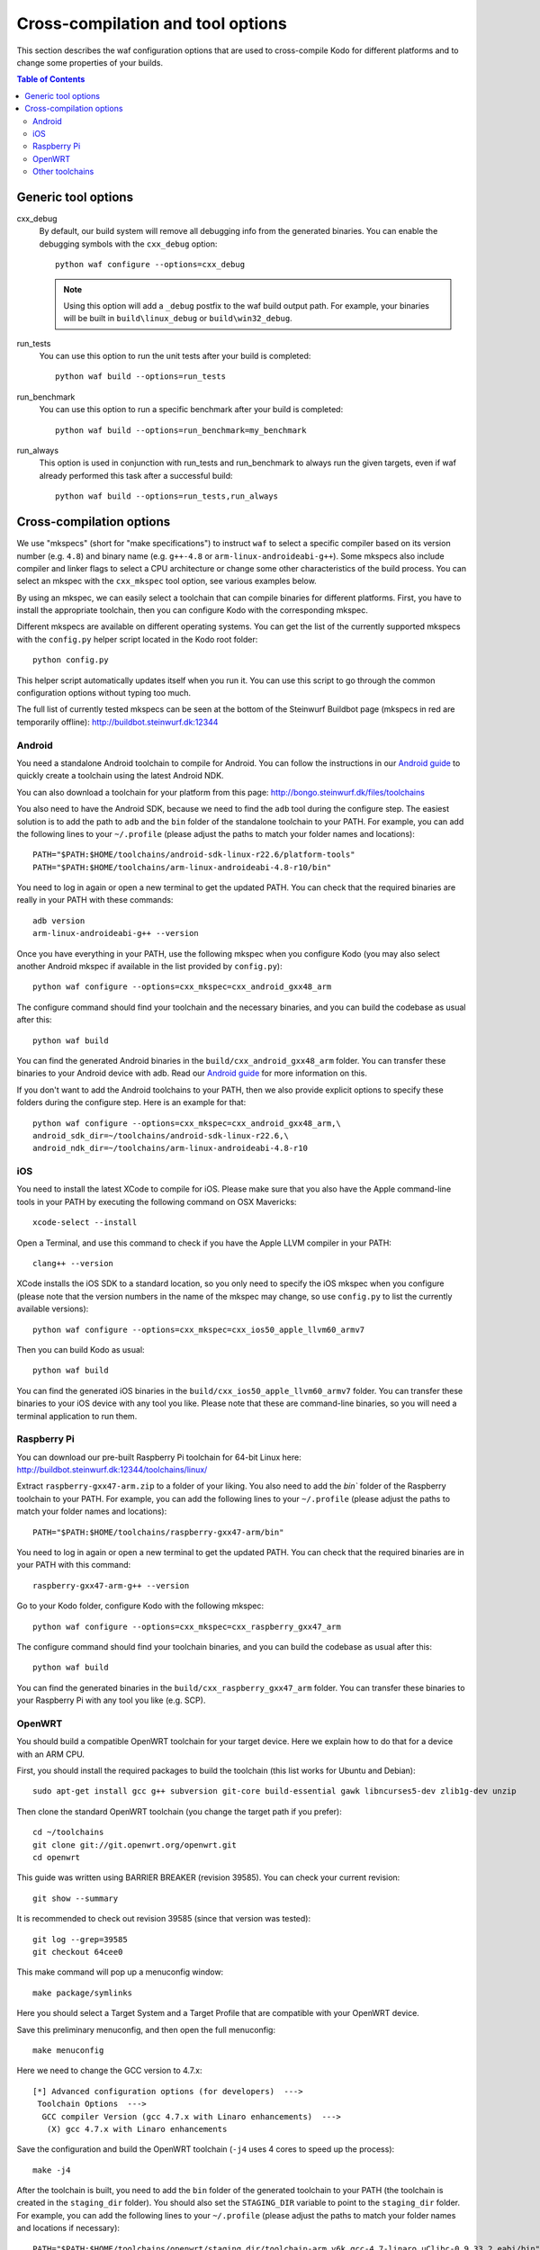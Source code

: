 .. _cross_compile:

Cross-compilation and tool options
==================================

This section describes the waf configuration options that are used to
cross-compile Kodo for different platforms and to change some properties
of your builds.

.. contents:: Table of Contents
   :local:

Generic tool options
--------------------

cxx_debug
    By default, our build system will remove all debugging info from the
    generated binaries. You can enable the debugging symbols with the
    ``cxx_debug`` option::

        python waf configure --options=cxx_debug

    .. note:: Using this option will add a ``_debug`` postfix to the waf build
              output path. For example, your binaries will be built in
              ``build\linux_debug`` or ``build\win32_debug``.

run_tests
    You can use this option to run the unit tests after your build is
    completed::

        python waf build --options=run_tests

run_benchmark
    You can use this option to run a specific benchmark after your build is
    completed::

        python waf build --options=run_benchmark=my_benchmark

run_always
    This option is used in conjunction with run_tests and run_benchmark to
    always run the given targets, even if waf already performed this task after
    a successful build::

        python waf build --options=run_tests,run_always


Cross-compilation options
-------------------------

We use "mkspecs" (short for "make specifications") to instruct ``waf`` to select
a specific compiler based on its version number (e.g. ``4.8``) and binary name
(e.g. ``g++-4.8`` or ``arm-linux-androideabi-g++``). Some mkspecs also
include compiler and linker flags to select a CPU architecture or
change some other characteristics of the build process. You can select an
mkspec with the ``cxx_mkspec`` tool option, see various examples below.

By using an mkspec, we can easily select a toolchain that can compile binaries
for different platforms. First, you have to install the appropriate toolchain,
then you can configure Kodo with the corresponding mkspec.

Different mkspecs are available on different operating systems. You can
get the list of the currently supported mkspecs with the ``config.py`` helper
script located in the Kodo root folder::

    python config.py

This helper script automatically updates itself when you run it. You can use
this script to go through the common configuration options without typing
too much.

The full list of currently tested mkspecs can be seen at the bottom of the
Steinwurf Buildbot page (mkspecs in red are temporarily offline):
http://buildbot.steinwurf.dk:12344

Android
.......
You need a standalone Android toolchain to compile for Android. You can follow
the instructions in our `Android guide`_ to quickly create a toolchain using
the latest Android NDK.

You can also download a toolchain for your platform from this page:
http://bongo.steinwurf.dk/files/toolchains

You also need to have the Android SDK, because we need to find the ``adb`` tool
during the configure step. The easiest solution is to add the path to ``adb``
and the ``bin`` folder of the standalone toolchain to your PATH. For example,
you can add the following lines to your ``~/.profile`` (please adjust the
paths to match your folder names and locations)::

    PATH="$PATH:$HOME/toolchains/android-sdk-linux-r22.6/platform-tools"
    PATH="$PATH:$HOME/toolchains/arm-linux-androideabi-4.8-r10/bin"

You need to log in again or open a new terminal to get the updated PATH.
You can check that the required binaries are really in your PATH with these
commands::

    adb version
    arm-linux-androideabi-g++ --version

Once you have everything in your PATH, use the following mkspec when you
configure Kodo (you may also select another Android mkspec if available
in the list provided by ``config.py``)::

    python waf configure --options=cxx_mkspec=cxx_android_gxx48_arm

The configure command should find your toolchain and the necessary binaries,
and you can build the codebase as usual after this::

    python waf build

You can find the generated Android binaries in the
``build/cxx_android_gxx48_arm`` folder. You can transfer these binaries to your
Android device with adb. Read our `Android guide`_ for more information on this.

If you don't want to add the Android toolchains to your PATH, then we also
provide explicit options to specify these folders during the configure step.
Here is an example for that::

    python waf configure --options=cxx_mkspec=cxx_android_gxx48_arm,\
    android_sdk_dir=~/toolchains/android-sdk-linux-r22.6,\
    android_ndk_dir=~/toolchains/arm-linux-androideabi-4.8-r10

.. _Android guide: https://github.com/steinwurf/steinwurf-labs/blob/master/docs/android-c-application.rst


iOS
...
You need to install the latest XCode to compile for iOS. Please make sure
that you also have the Apple command-line tools in your PATH by executing
the following command on OSX Mavericks::

    xcode-select --install

Open a Terminal, and use this command to check if you have the Apple LLVM
compiler in your PATH::

    clang++ --version

XCode installs the iOS SDK to a standard location, so you only need to specify
the iOS mkspec when you configure (please note that the version numbers in
the name of the mkspec may change, so use ``config.py`` to list the currently
available versions)::

    python waf configure --options=cxx_mkspec=cxx_ios50_apple_llvm60_armv7

Then you can build Kodo as usual::

    python waf build

You can find the generated iOS binaries in the
``build/cxx_ios50_apple_llvm60_armv7`` folder. You can transfer these binaries
to your iOS device with any tool you like. Please note that these are
command-line binaries, so you will need a terminal application to run them.


Raspberry Pi
............
You can download our pre-built Raspberry Pi toolchain for 64-bit Linux here:
http://buildbot.steinwurf.dk:12344/toolchains/linux/

Extract ``raspberry-gxx47-arm.zip`` to a folder of your liking. You also need
to add the `bin`` folder of the Raspberry toolchain to your PATH. For example,
you can add the following lines to your ``~/.profile`` (please adjust the
paths to match your folder names and locations)::

    PATH="$PATH:$HOME/toolchains/raspberry-gxx47-arm/bin"

You need to log in again or open a new terminal to get the updated PATH.
You can check that the required binaries are in your PATH with this command::

    raspberry-gxx47-arm-g++ --version

Go to your Kodo folder, configure Kodo with the following mkspec::

    python waf configure --options=cxx_mkspec=cxx_raspberry_gxx47_arm

The configure command should find your toolchain binaries,
and you can build the codebase as usual after this::

    python waf build

You can find the generated binaries in the
``build/cxx_raspberry_gxx47_arm`` folder. You can transfer these binaries
to your Raspberry Pi with any tool you like (e.g. SCP).


OpenWRT
.......
You should build a compatible OpenWRT toolchain for your target device.
Here we explain how to do that for a device with an ARM CPU.

First, you should install the required packages to build the toolchain (this
list works for Ubuntu and Debian)::

    sudo apt-get install gcc g++ subversion git-core build-essential gawk libncurses5-dev zlib1g-dev unzip

Then clone the standard OpenWRT toolchain (you change the target path if
you prefer)::

    cd ~/toolchains
    git clone git://git.openwrt.org/openwrt.git
    cd openwrt

This guide was written using BARRIER BREAKER (revision 39585).
You can check your current revision::

    git show --summary

It is recommended to check out revision 39585 (since that version was tested)::

    git log --grep=39585
    git checkout 64cee0

This make command will pop up a menuconfig window::

    make package/symlinks

Here you should select a Target System and a Target Profile that are
compatible with your OpenWRT device.

Save this preliminary menuconfig, and then open the full menuconfig::

    make menuconfig

Here we need to change the GCC version to 4.7.x::

    [*] Advanced configuration options (for developers)  --->
     Toolchain Options  --->
      GCC compiler Version (gcc 4.7.x with Linaro enhancements)  --->
       (X) gcc 4.7.x with Linaro enhancements

Save the configuration and build the OpenWRT toolchain (``-j4`` uses 4 cores to
speed up the process)::

    make -j4

After the toolchain is built, you need to add the ``bin`` folder of the
generated toolchain to your PATH (the toolchain is created in the
``staging_dir`` folder). You should also set the ``STAGING_DIR`` variable
to point to the ``staging_dir`` folder. For example, you can add the following
lines to your ``~/.profile`` (please adjust the paths to match your folder
names and locations if necessary)::

    PATH="$PATH:$HOME/toolchains/openwrt/staging_dir/toolchain-arm_v6k_gcc-4.7-linaro_uClibc-0.9.33.2_eabi/bin"
    STAGING_DIR="$HOME/toolchains/openwrt/trunk/staging_dir/"
    export STAGING_DIR

You need to log in again or open a new terminal to get the updated PATH.
You can check that the required binaries are in your PATH with this command::

    arm-openwrt-linux-g++ --version

Go to your Kodo folder, and configure Kodo with the following mkspec::

    python waf configure --options=cxx_mkspec=cxx_crosslinux_gxx47_arm

The configure command should find your toolchain binaries,
and you can build the codebase as usual after this::

    python waf build

You can find the generated binaries in the
``build/cxx_crosslinux_gxx47_arm`` folder. You can transfer these binaries
to your OpenWRT device with any tool you like (e.g. SCP).

Note that the following packages are required on your OpenWRT device to
run the generated binaries, you can run these commands on your device if it
has Internet connectivity::

    opkg install libpthread
    opkg install librt
    opkg install libstdcpp

Alternatively, you can activate these packages in ``menuconfig`` and deploy
them manually on the device::

    Base system  ->
        <*> libpthread
        <*> librt
        <*> libstdcpp


Other toolchains
................
Other toolchains might also work if you specify your custom compiler with
the CXX variable when you configure Kodo::

    CXX=/path/to/custom/compiler/g++ python waf configure

This compiler must have a recognizable name (e.g. it contains the ``g++``
string) and waf must be able to determine its version to accept it.

